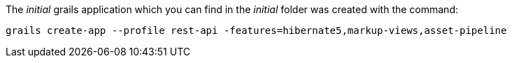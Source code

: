 The _initial_ grails application which you can find in the _initial_ folder was created
with the command:

[source,bash]
----
grails create-app --profile rest-api -features=hibernate5,markup-views,asset-pipeline
---- 

